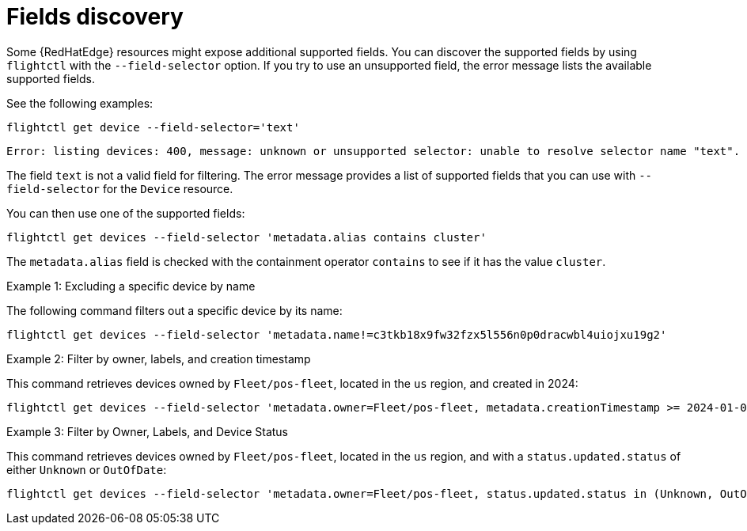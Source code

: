 [id="edge-manager-fields-discovery"]

= Fields discovery

Some {RedHatEdge} resources might expose additional supported fields.
You can discover the supported fields by using `flightctl` with the `--field-selector` option. 
If you try to use an unsupported field, the error message lists the available supported fields.

See the following examples:

[source,bash]
----
flightctl get device --field-selector='text'
----

[source,bash]
----
Error: listing devices: 400, message: unknown or unsupported selector: unable to resolve selector name "text". Supported selectors are: [metadata.alias metadata.creationTimestamp metadata.name metadata.nameoralias metadata.owner status.applicationsSummary.status status.lastSeen status.summary.status status.updated.status]
----

The field `text` is not a valid field for filtering.
The error message provides a list of supported fields that you can use with `--field-selector` for the `Device` resource.

You can then use one of the supported fields:

[source,bash]
----
flightctl get devices --field-selector 'metadata.alias contains cluster'
----

The `metadata.alias` field is checked with the containment operator `contains` to see if it has the value `cluster`.

.Examples

.Example 1: Excluding a specific device by name

The following command filters out a specific device by its name:

[source,bash]
----
flightctl get devices --field-selector 'metadata.name!=c3tkb18x9fw32fzx5l556n0p0dracwbl4uiojxu19g2'
----

.Example 2: Filter by owner, labels, and creation timestamp

This command retrieves devices owned by `Fleet/pos-fleet`, located in the `us` region, and created in 2024:

[source,bash]
----
flightctl get devices --field-selector 'metadata.owner=Fleet/pos-fleet, metadata.creationTimestamp >= 2024-01-01T00:00:00Z, metadata.creationTimestamp < //2025-01-01T00:00:00Z' -l 'region=us'
----

.Example 3: Filter by Owner, Labels, and Device Status

This command retrieves devices owned by `Fleet/pos-fleet`, located in the `us` region, and with a `status.updated.status` of either `Unknown`
or `OutOfDate`:

[source,bash]
----
flightctl get devices --field-selector 'metadata.owner=Fleet/pos-fleet, status.updated.status in (Unknown, OutOfDate)' -l 'region=us'
----
